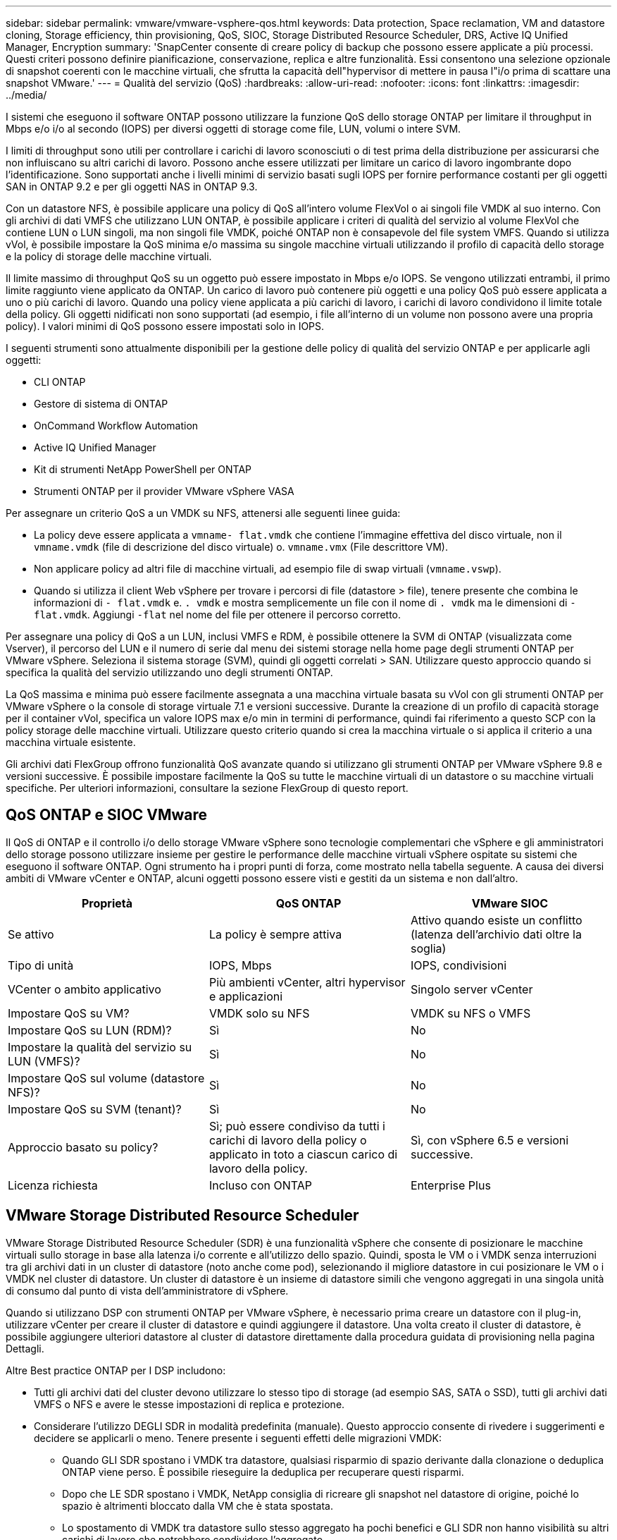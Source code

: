 ---
sidebar: sidebar 
permalink: vmware/vmware-vsphere-qos.html 
keywords: Data protection, Space reclamation, VM and datastore cloning, Storage efficiency, thin provisioning, QoS, SIOC, Storage Distributed Resource Scheduler, DRS, Active IQ Unified Manager, Encryption 
summary: 'SnapCenter consente di creare policy di backup che possono essere applicate a più processi. Questi criteri possono definire pianificazione, conservazione, replica e altre funzionalità. Essi consentono una selezione opzionale di snapshot coerenti con le macchine virtuali, che sfrutta la capacità dell"hypervisor di mettere in pausa l"i/o prima di scattare una snapshot VMware.' 
---
= Qualità del servizio (QoS)
:hardbreaks:
:allow-uri-read: 
:nofooter: 
:icons: font
:linkattrs: 
:imagesdir: ../media/


[role="lead"]
I sistemi che eseguono il software ONTAP possono utilizzare la funzione QoS dello storage ONTAP per limitare il throughput in Mbps e/o i/o al secondo (IOPS) per diversi oggetti di storage come file, LUN, volumi o intere SVM.

I limiti di throughput sono utili per controllare i carichi di lavoro sconosciuti o di test prima della distribuzione per assicurarsi che non influiscano su altri carichi di lavoro. Possono anche essere utilizzati per limitare un carico di lavoro ingombrante dopo l'identificazione. Sono supportati anche i livelli minimi di servizio basati sugli IOPS per fornire performance costanti per gli oggetti SAN in ONTAP 9.2 e per gli oggetti NAS in ONTAP 9.3.

Con un datastore NFS, è possibile applicare una policy di QoS all'intero volume FlexVol o ai singoli file VMDK al suo interno. Con gli archivi di dati VMFS che utilizzano LUN ONTAP, è possibile applicare i criteri di qualità del servizio al volume FlexVol che contiene LUN o LUN singoli, ma non singoli file VMDK, poiché ONTAP non è consapevole del file system VMFS. Quando si utilizza vVol, è possibile impostare la QoS minima e/o massima su singole macchine virtuali utilizzando il profilo di capacità dello storage e la policy di storage delle macchine virtuali.

Il limite massimo di throughput QoS su un oggetto può essere impostato in Mbps e/o IOPS. Se vengono utilizzati entrambi, il primo limite raggiunto viene applicato da ONTAP. Un carico di lavoro può contenere più oggetti e una policy QoS può essere applicata a uno o più carichi di lavoro. Quando una policy viene applicata a più carichi di lavoro, i carichi di lavoro condividono il limite totale della policy. Gli oggetti nidificati non sono supportati (ad esempio, i file all'interno di un volume non possono avere una propria policy). I valori minimi di QoS possono essere impostati solo in IOPS.

I seguenti strumenti sono attualmente disponibili per la gestione delle policy di qualità del servizio ONTAP e per applicarle agli oggetti:

* CLI ONTAP
* Gestore di sistema di ONTAP
* OnCommand Workflow Automation
* Active IQ Unified Manager
* Kit di strumenti NetApp PowerShell per ONTAP
* Strumenti ONTAP per il provider VMware vSphere VASA


Per assegnare un criterio QoS a un VMDK su NFS, attenersi alle seguenti linee guida:

* La policy deve essere applicata a `vmname- flat.vmdk` che contiene l'immagine effettiva del disco virtuale, non il `vmname.vmdk` (file di descrizione del disco virtuale) o. `vmname.vmx` (File descrittore VM).
* Non applicare policy ad altri file di macchine virtuali, ad esempio file di swap virtuali (`vmname.vswp`).
* Quando si utilizza il client Web vSphere per trovare i percorsi di file (datastore > file), tenere presente che combina le informazioni di `- flat.vmdk` e. `. vmdk` e mostra semplicemente un file con il nome di `. vmdk` ma le dimensioni di `- flat.vmdk`. Aggiungi `-flat` nel nome del file per ottenere il percorso corretto.


Per assegnare una policy di QoS a un LUN, inclusi VMFS e RDM, è possibile ottenere la SVM di ONTAP (visualizzata come Vserver), il percorso del LUN e il numero di serie dal menu dei sistemi storage nella home page degli strumenti ONTAP per VMware vSphere. Seleziona il sistema storage (SVM), quindi gli oggetti correlati > SAN.  Utilizzare questo approccio quando si specifica la qualità del servizio utilizzando uno degli strumenti ONTAP.

La QoS massima e minima può essere facilmente assegnata a una macchina virtuale basata su vVol con gli strumenti ONTAP per VMware vSphere o la console di storage virtuale 7.1 e versioni successive. Durante la creazione di un profilo di capacità storage per il container vVol, specifica un valore IOPS max e/o min in termini di performance, quindi fai riferimento a questo SCP con la policy storage delle macchine virtuali. Utilizzare questo criterio quando si crea la macchina virtuale o si applica il criterio a una macchina virtuale esistente.

Gli archivi dati FlexGroup offrono funzionalità QoS avanzate quando si utilizzano gli strumenti ONTAP per VMware vSphere 9.8 e versioni successive. È possibile impostare facilmente la QoS su tutte le macchine virtuali di un datastore o su macchine virtuali specifiche. Per ulteriori informazioni, consultare la sezione FlexGroup di questo report.



== QoS ONTAP e SIOC VMware

Il QoS di ONTAP e il controllo i/o dello storage VMware vSphere sono tecnologie complementari che vSphere e gli amministratori dello storage possono utilizzare insieme per gestire le performance delle macchine virtuali vSphere ospitate su sistemi che eseguono il software ONTAP. Ogni strumento ha i propri punti di forza, come mostrato nella tabella seguente. A causa dei diversi ambiti di VMware vCenter e ONTAP, alcuni oggetti possono essere visti e gestiti da un sistema e non dall'altro.

|===
| Proprietà | QoS ONTAP | VMware SIOC 


| Se attivo | La policy è sempre attiva | Attivo quando esiste un conflitto (latenza dell'archivio dati oltre la soglia) 


| Tipo di unità | IOPS, Mbps | IOPS, condivisioni 


| VCenter o ambito applicativo | Più ambienti vCenter, altri hypervisor e applicazioni | Singolo server vCenter 


| Impostare QoS su VM? | VMDK solo su NFS | VMDK su NFS o VMFS 


| Impostare QoS su LUN (RDM)? | Sì | No 


| Impostare la qualità del servizio su LUN (VMFS)? | Sì | No 


| Impostare QoS sul volume (datastore NFS)? | Sì | No 


| Impostare QoS su SVM (tenant)? | Sì | No 


| Approccio basato su policy? | Sì; può essere condiviso da tutti i carichi di lavoro della policy o applicato in toto a ciascun carico di lavoro della policy. | Sì, con vSphere 6.5 e versioni successive. 


| Licenza richiesta | Incluso con ONTAP | Enterprise Plus 
|===


== VMware Storage Distributed Resource Scheduler

VMware Storage Distributed Resource Scheduler (SDR) è una funzionalità vSphere che consente di posizionare le macchine virtuali sullo storage in base alla latenza i/o corrente e all'utilizzo dello spazio. Quindi, sposta le VM o i VMDK senza interruzioni tra gli archivi dati in un cluster di datastore (noto anche come pod), selezionando il migliore datastore in cui posizionare le VM o i VMDK nel cluster di datastore. Un cluster di datastore è un insieme di datastore simili che vengono aggregati in una singola unità di consumo dal punto di vista dell'amministratore di vSphere.

Quando si utilizzano DSP con strumenti ONTAP per VMware vSphere, è necessario prima creare un datastore con il plug-in, utilizzare vCenter per creare il cluster di datastore e quindi aggiungere il datastore. Una volta creato il cluster di datastore, è possibile aggiungere ulteriori datastore al cluster di datastore direttamente dalla procedura guidata di provisioning nella pagina Dettagli.

Altre Best practice ONTAP per I DSP includono:

* Tutti gli archivi dati del cluster devono utilizzare lo stesso tipo di storage (ad esempio SAS, SATA o SSD), tutti gli archivi dati VMFS o NFS e avere le stesse impostazioni di replica e protezione.
* Considerare l'utilizzo DEGLI SDR in modalità predefinita (manuale). Questo approccio consente di rivedere i suggerimenti e decidere se applicarli o meno. Tenere presente i seguenti effetti delle migrazioni VMDK:
+
** Quando GLI SDR spostano i VMDK tra datastore, qualsiasi risparmio di spazio derivante dalla clonazione o deduplica ONTAP viene perso. È possibile rieseguire la deduplica per recuperare questi risparmi.
** Dopo che LE SDR spostano i VMDK, NetApp consiglia di ricreare gli snapshot nel datastore di origine, poiché lo spazio è altrimenti bloccato dalla VM che è stata spostata.
** Lo spostamento di VMDK tra datastore sullo stesso aggregato ha pochi benefici e GLI SDR non hanno visibilità su altri carichi di lavoro che potrebbero condividere l'aggregato.






== Gestione basata su criteri di archiviazione e vVol

Le API VMware vSphere per Storage Awareness (VASA) semplificano la configurazione dei datastore da parte di un amministratore dello storage con funzionalità ben definite e consentono all'amministratore delle macchine virtuali di utilizzarle quando necessario per eseguire il provisioning delle macchine virtuali senza dover interagire tra loro. Vale la pena di dare un'occhiata a questo approccio per scoprire in che modo può semplificare le operazioni di virtualizzazione dello storage ed evitare un lavoro molto banale.

Prima di VASA, gli amministratori delle macchine virtuali potevano definire le policy di storage delle macchine virtuali, ma dovevano collaborare con l'amministratore dello storage per identificare gli archivi dati appropriati, spesso utilizzando la documentazione o le convenzioni di denominazione. Con VASA, l'amministratore dello storage può definire una serie di funzionalità di storage, tra cui performance, tiering, crittografia e replica. Un insieme di funzionalità per un volume o un set di volumi viene definito SCP (Storage Capability Profile).

SCP supporta la qualità del servizio minima e/o massima per i vVol di dati di una VM. La QoS minima è supportata solo sui sistemi AFF. Gli strumenti ONTAP per VMware vSphere includono una dashboard che visualizza le performance granulari delle macchine virtuali e la capacità logica per i vVol sui sistemi ONTAP.

La figura seguente mostra i tool ONTAP per il dashboard di VMware vSphere 9.8 vVol.

image:vsphere_ontap_image7.png["Tool ONTAP per la dashboard VMware vSphere 9,8 vVol"]

Una volta definito il profilo di capacità dello storage, è possibile utilizzarlo per eseguire il provisioning delle macchine virtuali utilizzando la policy di storage che ne identifica i requisiti. La mappatura tra il criterio di storage delle macchine virtuali e il profilo di capacità dello storage del datastore consente a vCenter di visualizzare un elenco di datastore compatibili per la selezione. Questo approccio è noto come gestione basata su criteri di storage.

VASA offre la tecnologia per eseguire query sullo storage e restituire un set di funzionalità di storage a vCenter. I vendor provider VASA forniscono la traduzione tra le API e i costrutti del sistema storage e le API VMware comprese da vCenter. Il provider VASA di NetApp per ONTAP viene offerto come parte dei tool ONTAP per macchina virtuale dell'appliance VMware vSphere, mentre il plug-in vCenter fornisce l'interfaccia per il provisioning e la gestione dei datastore vVol, nonché la capacità di definire profili di funzionalità dello storage (SCP).

ONTAP supporta gli archivi dati VMFS e NFS vVol. L'utilizzo di vVol con datastore SAN offre alcuni dei vantaggi di NFS, come la granularità a livello di macchine virtuali. Di seguito sono riportate alcune Best practice da prendere in considerazione e ulteriori informazioni sono disponibili in link:vmware-vvols-overview.html["TR-4400"^]:

* Un datastore vVol può essere costituito da più volumi FlexVol su più nodi del cluster. L'approccio più semplice è un singolo datastore, anche quando i volumi hanno funzionalità diverse. SPBM garantisce l'utilizzo di un volume compatibile per la macchina virtuale. Tuttavia, tutti i volumi devono far parte di una singola SVM ONTAP e devono essere accessibili utilizzando un singolo protocollo. È sufficiente una LIF per nodo per ogni protocollo. Evitare di utilizzare più release di ONTAP all'interno di un singolo datastore vVol, poiché le funzionalità dello storage potrebbero variare tra le varie release.
* Utilizza i tool ONTAP per il plug-in VMware vSphere per creare e gestire datastore vVol. Oltre a gestire il datastore e il relativo profilo, crea automaticamente un endpoint del protocollo per accedere ai vVol, se necessario. Se si utilizzano LUN, tenere presente che i LUN PES vengono mappati utilizzando LUN ID 300 e superiori. Verificare che l'impostazione di sistema avanzata dell'host ESXi sia corretta `Disk.MaxLUN` Consente un numero di ID LUN superiore a 300 (il valore predefinito è 1,024). Eseguire questa operazione selezionando l'host ESXi in vCenter, quindi la scheda Configura e trova `Disk.MaxLUN` Nell'elenco delle Advanced System Settings (Impostazioni di sistema avanzate).
* Non installare o migrare il provider VASA, il server vCenter (basato su appliance o Windows) o i tool ONTAP per VMware vSphere in sé su un datastore vVols, perché in tal caso sono dipendenti reciprocamente, limitando la possibilità di gestirli in caso di interruzione dell'alimentazione o di altre interruzioni del data center.
* Eseguire regolarmente il backup della VM del provider VASA. Crea almeno snapshot orarie del datastore tradizionale che contiene il provider VASA. Per ulteriori informazioni sulla protezione e il ripristino del provider VASA, consulta questa sezione https://kb.netapp.com/Advice_and_Troubleshooting/Data_Storage_Software/Virtual_Storage_Console_for_VMware_vSphere/Virtual_volumes%3A_Protecting_and_Recovering_the_NetApp_VASA_Provider["Articolo della Knowledge base"^].


La figura seguente mostra i componenti di vVol.

image:vsphere_ontap_image8.png["Componenti vVol"]



== Migrazione e backup del cloud

Un altro punto di forza di ONTAP è l'ampio supporto per il cloud ibrido, che unisce i sistemi nel tuo cloud privato on-premise con funzionalità di cloud pubblico. Ecco alcune soluzioni cloud NetApp che possono essere utilizzate insieme a vSphere:

* *Cloud Volumes* NetApp Cloud Volumes Service per Amazon Web Services o Google Cloud Platform e Azure NetApp Files per ANF offrono servizi di storage gestiti multiprotocollo dalle performance elevate negli ambienti di cloud pubblico leader. Possono essere utilizzati direttamente dai guest delle macchine virtuali VMware Cloud.
* *Cloud Volumes ONTAP.* il software per la gestione dei dati NetApp Cloud Volumes ONTAP offre controllo, protezione, flessibilità ed efficienza ai tuoi dati sul cloud di tua scelta. Cloud Volumes ONTAP è un software di gestione dei dati nativo del cloud basato sullo storage ONTAP. Utilizzare insieme a Cloud Manager per implementare e gestire le istanze di Cloud Volumes ONTAP insieme ai sistemi ONTAP on-premise. Sfrutta le funzionalità NAS e SAN iSCSI avanzate insieme a una gestione dei dati unificata, incluse le snapshot e la replica SnapMirror.
* *Servizi cloud.* Usa Cloud Backup Service o SnapMirror Cloud per proteggere i dati dai sistemi on-premise utilizzando lo storage di cloud pubblico. Cloud Sync consente di migrare e mantenere sincronizzati i dati tra NAS, archivi di oggetti e storage Cloud Volumes Service.
* *FabricPool.* FabricPool offre tiering rapido e semplice per i dati ONTAP. È possibile migrare i blocchi cold in un archivio di oggetti nei cloud pubblici o in un archivio di oggetti StorageGRID privato e vengono richiamati automaticamente quando si accede nuovamente ai dati ONTAP. Oppure utilizzare il Tier di oggetti come terzo livello di protezione per i dati già gestiti da SnapVault. Questo approccio può consentirti di farlo https://www.linkedin.com/pulse/rethink-vmware-backup-again-keith-aasen/["Memorizzazione di più snapshot delle macchine virtuali"^] Sui sistemi storage ONTAP primari e/o secondari.
* *ONTAP Select.* utilizza lo storage software-defined di NetApp per estendere il tuo cloud privato attraverso Internet a sedi e uffici remoti, dove puoi utilizzare ONTAP Select per supportare i servizi di file e blocchi e le stesse funzionalità di gestione dei dati vSphere presenti nel tuo data center aziendale.


Quando si progettano le applicazioni basate su macchine virtuali, considerare la futura mobilità del cloud. Ad esempio, invece di mettere insieme file di applicazioni e dati, utilizza un'esportazione LUN o NFS separata per i dati. Ciò consente di migrare la macchina virtuale e i dati separatamente ai servizi cloud.



== Crittografia per i dati vSphere

Oggi, la necessità di proteggere i dati inattivi è in aumento grazie alla crittografia. Sebbene l'attenzione iniziale fosse concentrata sulle informazioni finanziarie e sanitarie, c'è sempre più interesse a proteggere tutte le informazioni, che siano archiviate in file, database o altri tipi di dati.

I sistemi che eseguono il software ONTAP semplificano la protezione dei dati con la crittografia a riposo. NetApp Storage Encryption (NSE) utilizza dischi con crittografia automatica e ONTAP per proteggere i dati SAN e NAS. NetApp offre inoltre NetApp Volume Encryption e NetApp aggregate Encryption come approccio semplice e basato su software per crittografare i volumi su qualsiasi disco. Questa crittografia software non richiede unità disco speciali o gestori di chiavi esterne ed è disponibile per i clienti ONTAP senza costi aggiuntivi. È possibile eseguire l'upgrade e iniziare a utilizzarlo senza alcuna interruzione per i client o le applicazioni e sono validati in base allo standard FIPS 140-2 livello 1, incluso il gestore delle chiavi integrato.

Esistono diversi approcci per la protezione dei dati delle applicazioni virtualizzate in esecuzione su VMware vSphere. Un approccio consiste nel proteggere i dati con il software all'interno della macchina virtuale a livello di sistema operativo guest. Gli hypervisor più recenti, come vSphere 6.5, ora supportano la crittografia a livello di VM come alternativa. Tuttavia, la crittografia del software NetApp è semplice e offre i seguenti vantaggi:

* *Nessun effetto sulla CPU del server virtuale.* alcuni ambienti di server virtuali richiedono ogni ciclo di CPU disponibile per le proprie applicazioni, tuttavia i test hanno dimostrato che sono necessarie fino a 5 risorse di CPU con crittografia a livello di hypervisor. Anche se il software di crittografia supporta il set di istruzioni AES-NI di Intel per l'offload del carico di lavoro di crittografia (come fa la crittografia del software NetApp), questo approccio potrebbe non essere fattibile a causa del requisito di nuove CPU che non sono compatibili con i server meno recenti.
* *Onboard Key Manager incluso.* la crittografia software NetApp include un gestore delle chiavi integrato senza costi aggiuntivi, il che rende semplice iniziare senza server di gestione delle chiavi ad alta disponibilità complessi da acquistare e utilizzare.
* *Nessun effetto sull'efficienza dello storage.* le tecniche di efficienza dello storage, come deduplica e compressione, sono ampiamente utilizzate oggi e sono fondamentali per utilizzare i supporti su disco flash in modo conveniente. Tuttavia, i dati crittografati non possono in genere essere deduplicati o compressi. La crittografia dello storage e dell'hardware NetApp opera a un livello inferiore e consente l'utilizzo completo delle funzionalità di efficienza dello storage NetApp leader del settore, a differenza di altri approcci.
* *Crittografia granulare semplice del datastore.* con NetApp Volume Encryption, ogni volume ottiene la propria chiave AES a 256 bit. Se è necessario modificarlo, è possibile farlo con un singolo comando. Questo approccio è ideale se hai più tenant o hai bisogno di dimostrare una crittografia indipendente per diversi reparti o applicazioni. Questa crittografia viene gestita a livello di datastore, il che è molto più semplice della gestione di singole macchine virtuali.


Iniziare a utilizzare la crittografia del software è semplice. Una volta installata la licenza, è sufficiente configurare il gestore delle chiavi integrato specificando una passphrase e quindi creare un nuovo volume o spostare un volume lato storage per abilitare la crittografia. NetApp sta lavorando per aggiungere un supporto più integrato per le funzionalità di crittografia nelle versioni future dei suoi strumenti VMware.



== Active IQ Unified Manager

Active IQ Unified Manager offre visibilità sulle macchine virtuali dell'infrastruttura virtuale e consente il monitoraggio e la risoluzione dei problemi relativi a storage e performance nell'ambiente virtuale.

Una tipica implementazione di un'infrastruttura virtuale su ONTAP include diversi componenti distribuiti tra livelli di calcolo, rete e storage. Eventuali ritardi nelle performance in un'applicazione VM potrebbero verificarsi a causa di una combinazione di latenze affrontate dai vari componenti nei rispettivi layer.

La seguente schermata mostra la vista macchine virtuali Active IQ Unified Manager.

image:vsphere_ontap_image9.png["Vista macchine virtuali Active IQ Unified Manager"]

Unified Manager presenta il sottosistema sottostante di un ambiente virtuale in una vista topologica per determinare se si è verificato un problema di latenza nel nodo di calcolo, nella rete o nello storage. La vista evidenzia anche l'oggetto specifico che causa il ritardo delle performance per l'adozione di misure correttive e la risoluzione del problema sottostante.

La seguente schermata mostra la topologia espansa di AIQUM.

image:vsphere_ontap_image10.png["Topologia espansa AIQUM"]
